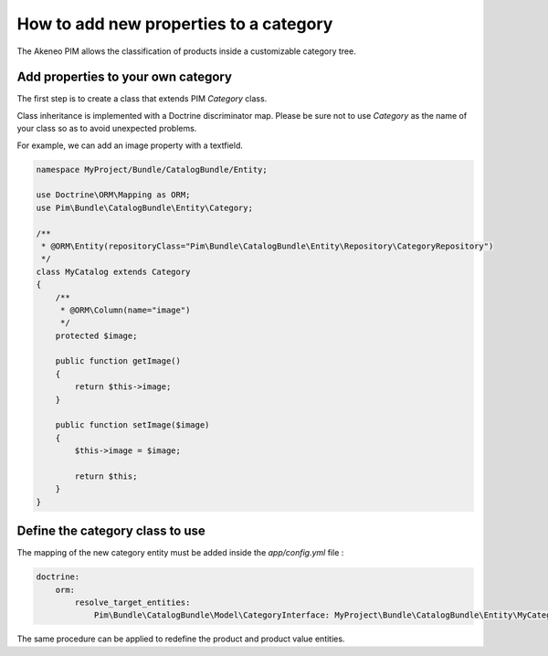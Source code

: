 How to add new properties to a category
=======================================

The Akeneo PIM allows the classification of products inside a customizable category tree.

Add properties to your own category
-----------------------------------
The first step is to create a class that extends PIM `Category` class.

Class inheritance is implemented with a Doctrine discriminator map. Please be sure not to use `Category` as
the name of your class so as to avoid unexpected problems.

For example, we can add an image property with a textfield.

.. code-block:: php

    namespace MyProject/Bundle/CatalogBundle/Entity;

    use Doctrine\ORM\Mapping as ORM;
    use Pim\Bundle\CatalogBundle\Entity\Category;

    /**
     * @ORM\Entity(repositoryClass="Pim\Bundle\CatalogBundle\Entity\Repository\CategoryRepository")
     */
    class MyCatalog extends Category
    {
        /**
         * @ORM\Column(name="image")
         */
        protected $image;

        public function getImage()
        {
            return $this->image;
        }

        public function setImage($image)
        {
            $this->image = $image;

            return $this;
        }
    }


Define the category class to use
--------------------------------

The mapping of the new category entity must be added inside the `app/config.yml` file :

.. code-block:: yaml

    doctrine:
        orm:
            resolve_target_entities:
                Pim\Bundle\CatalogBundle\Model\CategoryInterface: MyProject\Bundle\CatalogBundle\Entity\MyCategory

The same procedure can be applied to redefine the product and product value entities.

